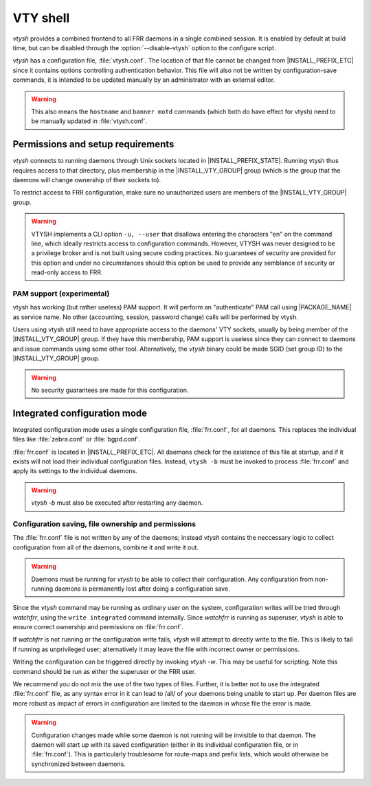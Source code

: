 .. _vty-shell:

*********
VTY shell
*********

.. program:: configure

*vtysh* provides a combined frontend to all FRR daemons in a single combined
session. It is enabled by default at build time, but can be disabled through
the :option:`--disable-vtysh` option to the configure script.

*vtysh* has a configuration file, :file:`vtysh.conf`. The location of that
file cannot be changed from |INSTALL_PREFIX_ETC| since it contains options
controlling authentication behavior. This file will also not be written by
configuration-save commands, it is intended to be updated manually by an
administrator with an external editor.

.. warning::

   This also means the ``hostname`` and ``banner motd`` commands (which both do
   have effect for vtysh) need to be manually updated in :file:`vtysh.conf`.


Permissions and setup requirements
==================================

*vtysh* connects to running daemons through Unix sockets located in
|INSTALL_PREFIX_STATE|. Running vtysh thus requires access to that directory,
plus membership in the |INSTALL_VTY_GROUP| group (which is the group that the
daemons will change ownership of their sockets to).

To restrict access to FRR configuration, make sure no unauthorized users are
members of the |INSTALL_VTY_GROUP| group.

.. warning::

   VTYSH implements a CLI option ``-u, --user`` that disallows entering the
   characters "en" on the command line, which ideally restricts access to
   configuration commands. However, VTYSH was never designed to be a privilege
   broker and is not built using secure coding practices. No guarantees of
   security are provided for this option and under no circumstances should this
   option be used to provide any semblance of security or read-only access to
   FRR.

PAM support (experimental)
--------------------------

vtysh has working (but rather useless) PAM support. It will perform an
"authenticate" PAM call using |PACKAGE_NAME| as service name. No other
(accounting, session, password change) calls will be performed by vtysh.

Users using vtysh still need to have appropriate access to the daemons' VTY
sockets, usually by being member of the |INSTALL_VTY_GROUP| group. If they
have this membership, PAM support is useless since they can connect to daemons
and issue commands using some other tool. Alternatively, the *vtysh* binary
could be made SGID (set group ID) to the |INSTALL_VTY_GROUP| group.

.. warning::

   No security guarantees are made for this configuration.


.. index:: username USERNAME nopassword
.. clicmd:: username USERNAME nopassword

  If PAM support is enabled at build-time, this command allows disabling the
  use of PAM on a per-user basis. If vtysh finds that an user is trying to
  use vtysh and a "nopassword" entry is found, no calls to PAM will be made
  at all.


.. _integrated-configuration-mode:

Integrated configuration mode
=============================

Integrated configuration mode uses a single configuration file,
:file:`frr.conf`, for all daemons. This replaces the individual files like
:file:`zebra.conf` or :file:`bgpd.conf`.

:file:`frr.conf` is located in |INSTALL_PREFIX_ETC|. All daemons check for the
existence of this file at startup, and if it exists will not load their
individual configuration files. Instead, ``vtysh -b`` must be invoked to
process :file:`frr.conf` and apply its settings to the individual daemons.

.. warning::

   *vtysh -b* must also be executed after restarting any daemon.


Configuration saving, file ownership and permissions
----------------------------------------------------

The :file:`frr.conf` file is not written by any of the daemons; instead *vtysh*
contains the neccessary logic to collect configuration from all of the daemons,
combine it and write it out.

.. warning::

   Daemons must be running for *vtysh* to be able to collect their
   configuration. Any configuration from non-running daemons is permanently
   lost after doing a configuration save.

Since the *vtysh* command may be running as ordinary user on the system,
configuration writes will be tried through *watchfrr*, using the ``write
integrated`` command internally. Since *watchfrr* is running as superuser,
*vtysh* is able to ensure correct ownership and permissions on
:file:`frr.conf`.

If *watchfrr* is not running or the configuration write fails, *vtysh* will
attempt to directly write to the file. This is likely to fail if running as
unprivileged user; alternatively it may leave the file with incorrect owner or
permissions.

Writing the configuration can be triggered directly by invoking *vtysh -w*.
This may be useful for scripting. Note this command should be run as either the
superuser or the FRR user.

We recommend you do not mix the use of the two types of files. Further, it is
better not to use the integrated :file:`frr.conf` file, as any syntax error in
it can lead to /all/ of your daemons being unable to start up. Per daemon files
are more robust as impact of errors in configuration are limited to the daemon
in whose file the error is made.

.. index:: service integrated-vtysh-config
.. clicmd:: service integrated-vtysh-config

.. index:: no service integrated-vtysh-config
.. clicmd:: no service integrated-vtysh-config

   Control whether integrated :file:`frr.conf` file is written when
   'write file' is issued.

   These commands need to be placed in :file:`vtysh.conf` to have any effect.
   Note that since :file:`vtysh.conf` is not written by FRR itself, they
   therefore need to be manually placed in that file.

   This command has 3 states:


   service integrated-vtysh-config
      *vtysh* will always write :file:`frr.conf`.


   no service integrated-vtysh-config
      *vtysh* will never write :file:`frr.conf`; instead it will ask
      daemons to write their individual configuration files.

   Neither option present (default)
      *vtysh* will check whether :file:`frr.conf` exists. If it does,
      configuration writes will update that file. Otherwise, writes are performed
      through the individual daemons.

   This command is primarily intended for packaging/distribution purposes, to
   preset one of the two operating modes and ensure consistent operation across
   installations.

.. index:: write integrated
.. clicmd:: write integrated

   Unconditionally (regardless of ``service integrated-vtysh-config`` setting)
   write out integrated :file:`frr.conf` file through *watchfrr*. If *watchfrr*
   is not running, this command is unavailable.

.. warning::

   Configuration changes made while some daemon is not running will be
   invisible to that daemon. The daemon will start up with its saved
   configuration (either in its individual configuration file, or in
   :file:`frr.conf`).  This is particularly troublesome for route-maps and
   prefix lists, which would otherwise be synchronized between daemons.

